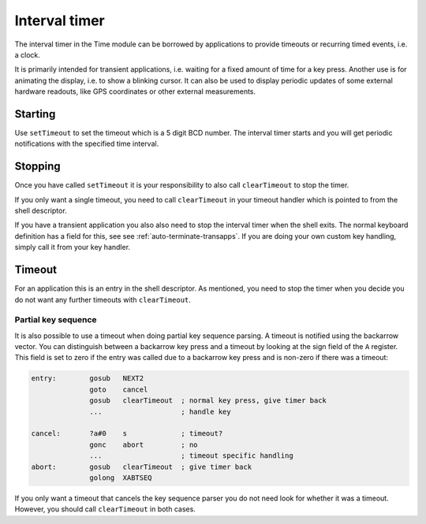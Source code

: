 **************
Interval timer
**************

.. index:: timer

The interval timer in the Time module can be borrowed by applications
to provide timeouts or recurring timed events, i.e. a clock.

It is primarily intended for transient applications, i.e. waiting for
a fixed amount of time for a key press. Another use is for animating
the display, i.e. to show a blinking cursor. It can also be used to
display periodic updates of some external hardware readouts, like GPS
coordinates or other external measurements.

Starting
========

Use ``setTimeout`` to set the timeout which is a 5 digit BCD
number. The interval timer starts and you will get periodic
notifications with the specified time interval.

Stopping
========

Once you have called ``setTimeout`` it is your responsibility to also
call ``clearTimeout`` to stop the timer.

If you only want a single timeout, you need to call ``clearTimeout``
in your timeout handler which is pointed to from the shell descriptor.

If you have a transient application you also also need to stop the
interval timer when the shell exits. The normal keyboard definition
has a field for this, see see :ref:`auto-terminate-transapps`.
If you are doing your own custom key handling, simply call it from
your key handler.

Timeout
=======

For an application this is an entry in the shell descriptor. As
mentioned, you need to stop the timer when you decide you do not want
any further timeouts with ``clearTimeout``.

Partial key sequence
--------------------

.. index:: timer; partial keys

It is also possible to use a timeout when doing partial key sequence
parsing. A timeout is notified using the backarrow vector. You
can distinguish between a backarrow key press and a timeout by looking
at the sign field of the ``A`` register. This field is set to zero if
the entry was called due to a backarrow key press and is non-zero
if there was a timeout:

.. code-block:: ca65

   entry:        gosub   NEXT2
                 goto    cancel
                 gosub   clearTimeout  ; normal key press, give timer back
                 ...                   ; handle key

   cancel:       ?a#0    s             ; timeout?
                 gonc    abort         ; no
                 ...                   ; timeout specific handling
   abort:        gosub   clearTimeout  ; give timer back
                 golong  XABTSEQ

If you only want a timeout that cancels the key sequence parser you
do not need look for whether it was a timeout. However, you should
call ``clearTimeout`` in both cases.
